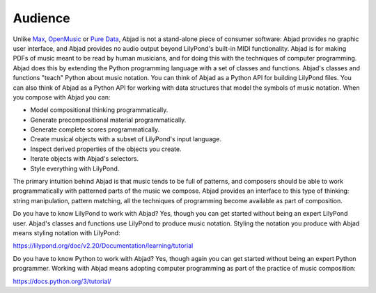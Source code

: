 Audience
========

Unlike `Max <https://cycling74.com/products/max>`_, `OpenMusic
<http://repmus.ircam.fr/openmusic/home>`_ or `Pure Data <https://puredata.info/>`_, Abjad
is not a stand-alone piece of consumer software: Abjad provides no graphic user
interface, and Abjad provides no audio output beyond LilyPond's built-in MIDI
functionality. Abjad is for making PDFs of music meant to be read by human musicians,
and for doing this with the techniques of computer programming. Abjad does this by
extending the Python programming language with a set of classes and functions. Abjad's
classes and functions "teach" Python about music notation. You can think of Abjad as a
Python API for building LilyPond files. You can also think of Abjad as a Python API for
working with data structures that model the symbols of music notation. When you compose
with Abjad you can:

* Model compositional thinking programmatically.
* Generate precompositional material programmatically.
* Generate complete scores programmatically.
* Create musical objects with a subset of LilyPond's input language.
* Inspect derived properties of the objects you create.
* Iterate objects with Abjad's selectors.
* Style everything with LilyPond.

The primary intuition behind Abjad is that music tends to be full of patterns, and
composers should be able to work programmatically with patterned parts of the music we
compose. Abjad provides an interface to this type of thinking: string manipulation,
pattern matching, all the techniques of programming become available as part of
composition.

Do you have to know LilyPond to work with Abjad? Yes, though you can get started without
being an expert LilyPond user. Abjad's classes and functions use LilyPond to produce
music notation. Styling the notation you produce with Abjad means styling notation with
LilyPond:

https://lilypond.org/doc/v2.20/Documentation/learning/tutorial 

Do you have to know Python to work with Abjad? Yes, though again you can get started
without being an expert Python programmer. Working with Abjad means adopting computer
programming as part of the practice of music composition:

https://docs.python.org/3/tutorial/
